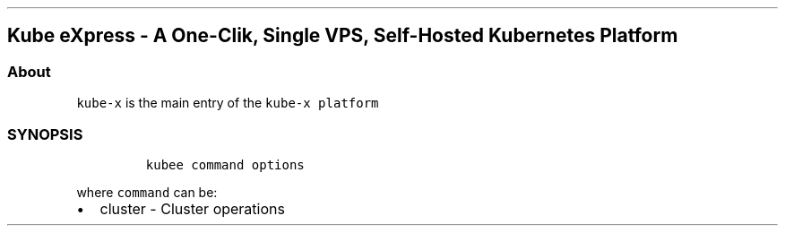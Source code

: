 .\" Automatically generated by Pandoc 2.17.1.1
.\"
.\" Define V font for inline verbatim, using C font in formats
.\" that render this, and otherwise B font.
.ie "\f[CB]x\f[]"x" \{\
. ftr V B
. ftr VI BI
. ftr VB B
. ftr VBI BI
.\}
.el \{\
. ftr V CR
. ftr VI CI
. ftr VB CB
. ftr VBI CBI
.\}
.TH "" "" "" "" ""
.hy
.SH Kube eXpress - A One-Clik, Single VPS, Self-Hosted Kubernetes Platform
.SS About
.PP
\f[V]kube-x\f[R] is the main entry of the \f[V]kube-x platform\f[R]
.SS SYNOPSIS
.IP
.nf
\f[C]
kubee command options
\f[R]
.fi
.PP
where \f[V]command\f[R] can be:
.IP \[bu] 2
cluster - Cluster operations
